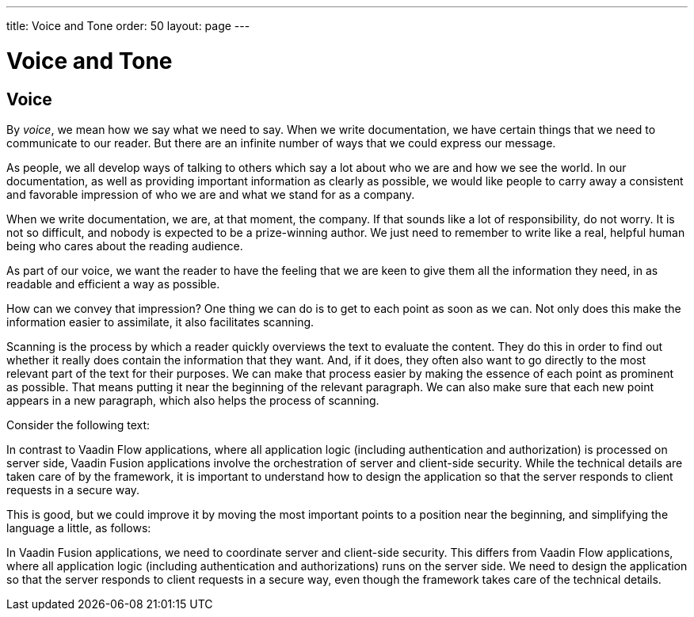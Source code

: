 ---
title: Voice and Tone
order: 50
layout: page
---

= Voice and Tone
:experimental:

== Voice
By _voice_, we mean how we say what we need to say.
When we write documentation, we have certain things that we need to communicate to our reader. But there are an infinite number of ways that we could express our message.

As people, we all develop ways of talking to others which say a lot about who we are and how we see the world.
In our documentation, as well as providing important information as clearly as possible, we would like people to carry away a consistent and favorable impression of who we are and what we stand for as a company.

When we write documentation, we are, at that moment, the company.
If that sounds like a lot of responsibility, do not worry.
It is not so difficult, and nobody is expected to be a prize-winning author. We just need to remember to write like a real, helpful human being who cares about the reading audience.

As part of our voice, we want the reader to have the feeling that we are keen to give them all the information they need, in as readable and efficient a way as possible.

How can we convey that impression?
One thing we can do is to get to each point as soon as we can.
Not only does this make the information easier to assimilate, it also facilitates scanning.

Scanning is the process by which a reader quickly overviews the text to evaluate the content.
They do this in order to find out whether it really does contain the information that they want.
And, if it does, they often also want to go directly to the most relevant part of the text for their purposes.
We can make that process easier by making the essence of each point as prominent as possible.
That means putting it near the beginning of the relevant paragraph.
We can also make sure that each new point appears in a new paragraph, which also helps the process of scanning.

Consider the following text:

[example]
====
In contrast to Vaadin Flow applications, where all application logic (including authentication and authorization) is processed on server side, Vaadin Fusion applications involve the orchestration of server and client-side security.
While the technical details are taken care of by the framework, it is important to understand how to design the application so that the server responds to client requests in a secure way.
====

This is good, but we could improve it by moving the most important points to a position near the beginning, and simplifying the language a little, as follows:

[example]
====
In Vaadin Fusion applications, we need to coordinate server and client-side security.
This differs from Vaadin Flow applications, where all application logic (including authentication and authorizations) runs on the server side.
We need to design the application so that the server responds to client requests in a secure way, even though the framework takes care of the technical details.
====
